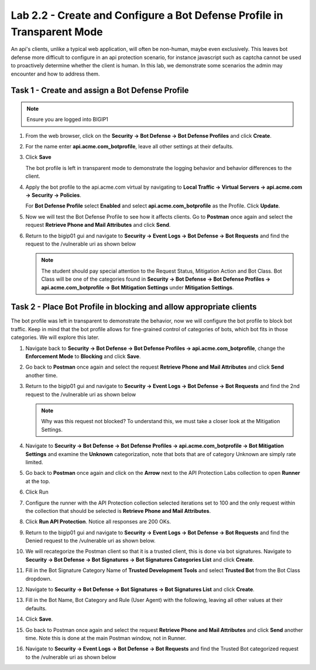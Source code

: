 Lab 2.2 - Create and Configure a Bot Defense Profile in Transparent Mode
==================================================================================

An api's clients, unlike a typical web application, will often be non-human, maybe even exclusively.
This leaves bot defense more difficult to configure in an api protection scenario, for instance javascript such as captcha cannot be used to proactively determine whether the client is human.
In this lab, we demonstrate some scenarios the admin may encounter and how to address them.


Task 1 - Create and assign a Bot Defense Profile
------------------------------------------------

.. note :: Ensure you are logged into BIGIP1

#. From the web browser, click on the **Security -> Bot Defense -> Bot Defense Profiles** and click **Create**.


#. For the name enter **api.acme.com_botprofile**, leave all other settings at their defaults.

   |module2Lab2Task1-image1|

#. Click **Save**

   The bot profile is left in transparent mode to demonstrate the logging behavior and behavior differences to the client.

#. Apply the bot profile to the api.acme.com virtual by navigating to **Local Traffic -> Virtual Servers -> api.acme.com -> Security -> Policies**.

   For **Bot Defense Profile** select **Enabled** and select **api.acme.com_botprofile** as the Profile. Click **Update**.

   |module2Lab2Task1-image2|

#. Now we will test the Bot Defense Profile to see how it affects clients. Go to **Postman** once again and select the request **Retrieve Phone and Mail Attributes** and click **Send**.

#. Return to the bigip01 gui and navigate to **Security -> Event Logs -> Bot Defense -> Bot Requests** and find the request to the /vulnerable uri as shown below

   |module2Lab2Task1-image4|
   
   .. note:: The student should pay special attention to the Request Status, Mitigation Action and Bot Class. Bot Class will be one of the categories found in **Security -> Bot Defense -> Bot Defense Profiles -> api.acme.com_botprofile -> Bot Mitigation Settings** under **Mitigation Settings**.


Task 2 - Place Bot Profile in blocking and allow appropriate clients
----------------------------------------------------------------------

The bot profile was left in transparent to demonstrate the behavior, now we will configure the bot profile to 
block bot traffic. Keep in mind that the bot profile allows for fine-grained control of categories of bots, which bot fits in those categories. We will explore this later.

#. Navigate back to **Security -> Bot Defense -> Bot Defense Profiles -> api.acme.com_botprofile**, change the **Enforcement Mode** to  **Blocking** and click **Save**.

   |module2Lab2Task2-image1| 

#. Go back to **Postman** once again and select the request **Retrieve Phone and Mail Attributes** and click **Send** another time.

   |module2Lab2Task2-image2|

#.  Return to the bigip01 gui and navigate to **Security -> Event Logs -> Bot Defense -> Bot Requests** and find the 2nd request to the /vulnerable uri as shown below

    |module2Lab2Task2-image3|
   
    .. note:: Why was this request not blocked?  To understand this, we must take a closer look at the Mitigation Settings.
   
#. Navigate to **Security -> Bot Defense -> Bot Defense Profiles -> api.acme.com_botprofile -> Bot Mitigation Settings** and examine the **Unknown** categorization, note that bots that are of category Unknown are simply rate limited.

   |module2Lab2Task2-image4|


#. Go back to **Postman** once again and click on the **Arrow** next to the API Protection Labs collection to open **Runner** at the top. 

#. Click Run

#. Configure the runner with the API Protection collection selected iterations set to 100 and the only request within the collection that should be selected is **Retrieve Phone and Mail Attributes**.

   |module2Lab2Task2-image5|

#. Click **Run API Protection**.  Notice all responses are 200 OKs.

   |module2Lab2Task2-image6|


#. Return to the bigip01 gui and navigate to **Security -> Event Logs -> Bot Defense -> Bot Requests** and find the Denied request to the /vulnerable uri as shown below.

   |module2Lab2Task2-image7|

#. We will recategorize the Postman client so that it is a trusted client, this is done via bot signatures. Navigate to **Security -> Bot Defense -> Bot Signatures -> Bot Signatures Categories List** and click **Create**.

#. Fill in the Bot Signature Category Name of **Trusted Development Tools** and select **Trusted Bot** from the Bot Class dropdown.

   |module2Lab2Task2-image12|

#. Navigate to **Security -> Bot Defense -> Bot Signatures -> Bot Signatures List** and click **Create**.

   |module2Lab2Task2-image8|

#. Fill in the Bot Name, Bot Category and Rule (User Agent) with the following, leaving all other values at their defaults.

   |module2Lab2Task2-image9|

#. Click **Save**.

#. Go back to Postman once again and select the request **Retrieve Phone and Mail Attributes** and click **Send** another time. Note this is done at the main Postman window, not in Runner.


#. Navigate to **Security -> Event Logs -> Bot Defense -> Bot Requests** and find the Trusted Bot categorized request to the /vulnerable uri as shown below


   |module2Lab2Task2-image11|







..  |module2Lab2Task1-image1| image:: media/module2Lab2Task1-image1.png
        :width: 800px
..  |module2Lab2Task1-image2| image:: media/module2Lab2Task1-image2.png
        :width: 800px
..  |module2Lab2Task1-image3| image:: media/module2Lab2Task1-image3.png
        :width: 800px
..  |module2Lab2Task1-image4| image:: media/module2Lab2Task1-image4.png
        :width: 800px
..  |module2Lab2Task2-image1| image:: media/module2Lab2Task2-image1.png
        :width: 800px
..  |module2Lab2Task2-image2| image:: media/module2Lab2Task2-image2.png
        :width: 800px
..  |module2Lab2Task2-image3| image:: media/module2Lab2Task2-image3.png
        :width: 800px
..  |module2Lab2Task2-image4| image:: media/module2Lab2Task2-image4.png
        :width: 800px
..  |module2Lab2Task2-image5| image:: media/module2Lab2Task2-image5.png
        :width: 800px
..  |module2Lab2Task2-image6| image:: media/module2Lab2Task2-image6.png
        :width: 800px
..  |module2Lab2Task2-image7| image:: media/module2Lab2Task2-image7.png
        :width: 800px
..  |module2Lab2Task2-image8| image:: media/module2Lab2Task2-image8.png
        :width: 800px
..  |module2Lab2Task2-image9| image:: media/module2Lab2Task2-image9.png
        :width: 800px
..  |module2Lab2Task2-image10| image:: media/module2Lab2Task2-image10.png
        :width: 800px
..  |module2Lab2Task2-image11| image:: media/module2Lab2Task2-image11.png
        :width: 800px

..  |module2Lab2Task2-image12| image:: media/module2Lab2Task2-image12.png
        :width: 800px




